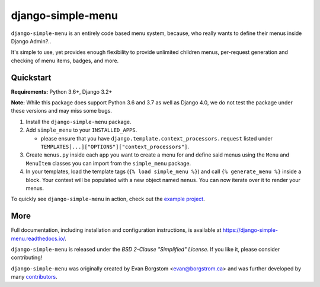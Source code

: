 ===================================
django-simple-menu |latest-version|
===================================

|jazzband| |build-status| |coverage| |docs| |python-support| |django-support|

.. |latest-version| image:: https://img.shields.io/pypi/v/django-simple-menu.svg
   :target: https://pypi.python.org/pypi/django-simple-menu
   :alt: Latest version on PyPI

.. |jazzband| image:: https://jazzband.co/static/img/badge.svg
   :target: https://jazzband.co/
   :alt: Jazzband

.. |build-status| image:: https://github.com/jazzband/django-simple-menu/actions/workflows/test.yml/badge.svg
   :target: https://github.com/jazzband/django-simple-menu/actions
   :alt: Build Status

.. |coverage| image:: https://img.shields.io/codecov/c/github/jazzband/django-simple-menu.svg
   :target: https://codecov.io/github/jazzband/django-simple-menu
   :alt: Test coverage status

.. |docs| image:: https://img.shields.io/readthedocs/django-simple-menu/latest.svg
   :target: https://django-simple-menu.readthedocs.io/
   :alt: Documentation status

.. |python-support| image:: https://img.shields.io/pypi/pyversions/django-simple-menu
   :target: https://pypi.python.org/pypi/django-simple-menu
   :alt: Supported Python versions

.. |django-support| image:: https://img.shields.io/pypi/djversions/django-simple-menu
   :target: https://pypi.org/project/django-simple-menu
   :alt: Supported Django versions

``django-simple-menu`` is an entirely code based menu system, because, who
really wants to define their menus inside Django Admin?..

It's simple to use, yet provides enough flexibility to provide unlimited
children menus, per-request generation and checking of menu items, badges,
and more.


Quickstart
----------

**Requirements:** Python 3.6+, Django 3.2+

**Note:** While this package does support Python 3.6 and 3.7 as well as
Django 4.0, we do not test the package under these versions and may miss some
bugs.

1. Install the ``django-simple-menu`` package.

2. Add ``simple_menu`` to your ``INSTALLED_APPS``.

   - please ensure that you have ``django.template.context_processors.request``
     listed under ``TEMPLATES[...]["OPTIONS"]["context_processors"]``.

3. Create ``menus.py`` inside each app you want to create a menu for and define
   said menus using the ``Menu`` and ``MenuItem`` classes you can import from
   the ``simple_menu`` package.

4. In your templates, load the template tags (``{% load simple_menu %}``) and
   call ``{% generate_menu %}`` inside a block. Your context will be populated
   with a new object named ``menus``. You can now iterate over it to render your
   menus.

To quickly see ``django-simple-menu`` in action, check out the
`example project`_.

.. _example project: https://github.com/jazzband/django-simple-menu/tree/master/example


More
----

Full documentation, including installation and configuration instructions, is
available at https://django-simple-menu.readthedocs.io/.

``django-simple-menu`` is released under the *BSD 2-Clause "Simplified" License*.
If you like it, please consider contributing!

``django-simple-menu`` was originally created by
Evan Borgstom <evan@borgstrom.ca> and was further developed by many
contributors_.

.. _contributors: https://github.com/jazzband/django-simple-menu/graphs/contributors
